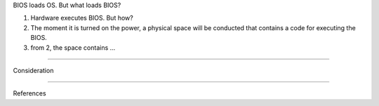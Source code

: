 BIOS loads OS. But what loads BIOS?

1. Hardware executes BIOS. But how?

2. The moment it is turned on the power, a physical space will be conducted that contains a code for executing the BIOS.

3. from 2, the space contains ...

-----

Consideration

----

References
